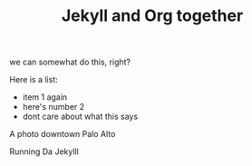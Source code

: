 #+TITLE: Jekyll and Org together
#+LAYOUT: post
#+TAGS: jekyll org-mode

we can somewhat do this, right?

Here is a list:
- item 1 again
- here's number 2
- dont care about what this says




#+BEGIN_HTML
<div class="photofloatr">
  <p><img src="/www/public/images/a9office.jpeg" width="300"
    height="150" alt="A9 Office"></p>
  <p>A photo downtown Palo Alto</p>
</div>
#+END_HTML

#+BEGIN_HTML
<div class="photofloatr">
  <p><img src="/www/public/images/screengrab.gif" width="600"
    height="400" alt="Screen Grabbie"></p>
  <p>Running Da Jekylll</p>
</div>
#+END_HTML


